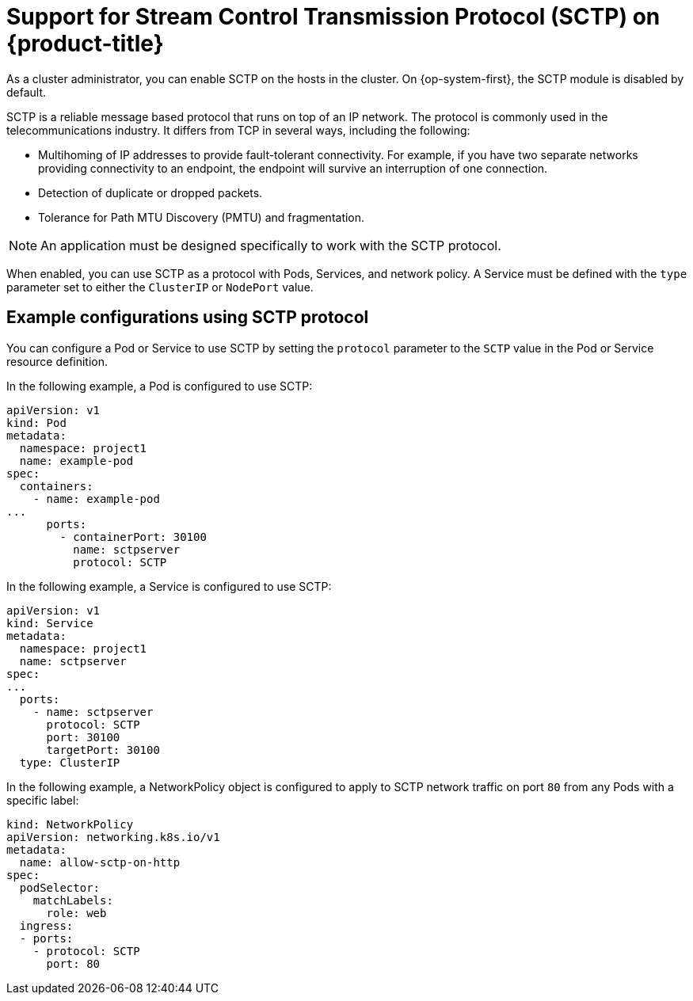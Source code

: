 // Module included in the following assemblies:
//
// * networking/using-sctp.adoc

[id="nw-sctp-about_{context}"]
= Support for Stream Control Transmission Protocol (SCTP) on {product-title}

As a cluster administrator, you can enable SCTP on the hosts in the cluster.
On {op-system-first}, the SCTP module is disabled by default.

SCTP is a reliable message based protocol that runs on top of an IP network. The protocol is commonly used in the telecommunications industry. It differs from TCP in several ways, including the following:

- Multihoming of IP addresses to provide fault-tolerant connectivity. For example, if you have two separate networks providing connectivity to an endpoint, the endpoint will survive an interruption of one connection.
- Detection of duplicate or dropped packets.
- Tolerance for Path MTU Discovery (PMTU) and fragmentation.

[NOTE]
====
An application must be designed specifically to work with the SCTP protocol.
====

When enabled, you can use SCTP as a protocol with Pods, Services, and network policy.
A Service must be defined with the `type` parameter set to either the `ClusterIP` or `NodePort` value.

[id="example_configurations_{context}"]
== Example configurations using SCTP protocol

You can configure a Pod or Service to use SCTP by setting the `protocol` parameter to the `SCTP` value in the Pod or Service resource definition.

In the following example, a Pod is configured to use SCTP:

[source,yaml]
----
apiVersion: v1
kind: Pod
metadata:
  namespace: project1
  name: example-pod
spec:
  containers:
    - name: example-pod
...
      ports:
        - containerPort: 30100
          name: sctpserver
          protocol: SCTP
----

In the following example, a Service is configured to use SCTP:

[source,yaml]
----
apiVersion: v1
kind: Service
metadata:
  namespace: project1
  name: sctpserver
spec:
...
  ports:
    - name: sctpserver
      protocol: SCTP
      port: 30100
      targetPort: 30100
  type: ClusterIP
----

In the following example, a NetworkPolicy object is configured to apply to SCTP network traffic on port `80` from any Pods with a specific label:

[source,yaml]
----
kind: NetworkPolicy
apiVersion: networking.k8s.io/v1
metadata:
  name: allow-sctp-on-http
spec:
  podSelector:
    matchLabels:
      role: web
  ingress:
  - ports:
    - protocol: SCTP
      port: 80
----
